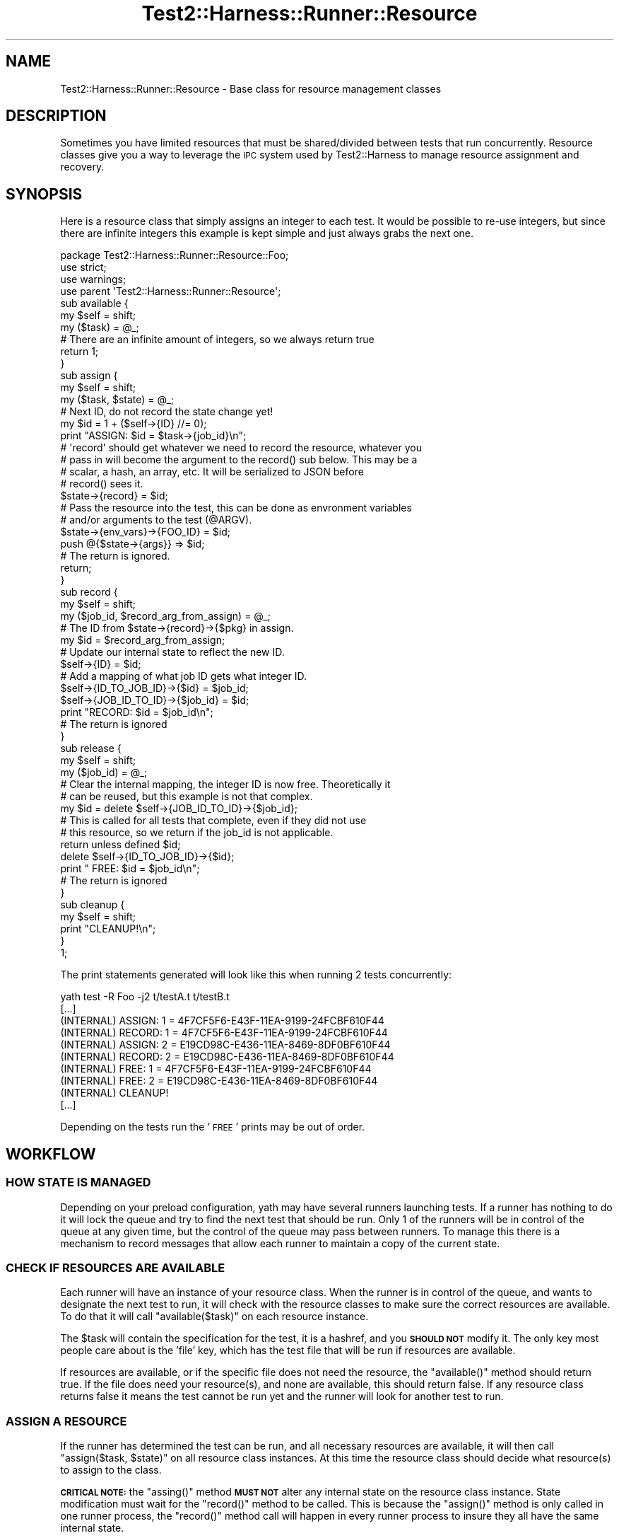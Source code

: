 .\" Automatically generated by Pod::Man 4.14 (Pod::Simple 3.41)
.\"
.\" Standard preamble:
.\" ========================================================================
.de Sp \" Vertical space (when we can't use .PP)
.if t .sp .5v
.if n .sp
..
.de Vb \" Begin verbatim text
.ft CW
.nf
.ne \\$1
..
.de Ve \" End verbatim text
.ft R
.fi
..
.\" Set up some character translations and predefined strings.  \*(-- will
.\" give an unbreakable dash, \*(PI will give pi, \*(L" will give a left
.\" double quote, and \*(R" will give a right double quote.  \*(C+ will
.\" give a nicer C++.  Capital omega is used to do unbreakable dashes and
.\" therefore won't be available.  \*(C` and \*(C' expand to `' in nroff,
.\" nothing in troff, for use with C<>.
.tr \(*W-
.ds C+ C\v'-.1v'\h'-1p'\s-2+\h'-1p'+\s0\v'.1v'\h'-1p'
.ie n \{\
.    ds -- \(*W-
.    ds PI pi
.    if (\n(.H=4u)&(1m=24u) .ds -- \(*W\h'-12u'\(*W\h'-12u'-\" diablo 10 pitch
.    if (\n(.H=4u)&(1m=20u) .ds -- \(*W\h'-12u'\(*W\h'-8u'-\"  diablo 12 pitch
.    ds L" ""
.    ds R" ""
.    ds C` ""
.    ds C' ""
'br\}
.el\{\
.    ds -- \|\(em\|
.    ds PI \(*p
.    ds L" ``
.    ds R" ''
.    ds C`
.    ds C'
'br\}
.\"
.\" Escape single quotes in literal strings from groff's Unicode transform.
.ie \n(.g .ds Aq \(aq
.el       .ds Aq '
.\"
.\" If the F register is >0, we'll generate index entries on stderr for
.\" titles (.TH), headers (.SH), subsections (.SS), items (.Ip), and index
.\" entries marked with X<> in POD.  Of course, you'll have to process the
.\" output yourself in some meaningful fashion.
.\"
.\" Avoid warning from groff about undefined register 'F'.
.de IX
..
.nr rF 0
.if \n(.g .if rF .nr rF 1
.if (\n(rF:(\n(.g==0)) \{\
.    if \nF \{\
.        de IX
.        tm Index:\\$1\t\\n%\t"\\$2"
..
.        if !\nF==2 \{\
.            nr % 0
.            nr F 2
.        \}
.    \}
.\}
.rr rF
.\" ========================================================================
.\"
.IX Title "Test2::Harness::Runner::Resource 3"
.TH Test2::Harness::Runner::Resource 3 "2020-11-03" "perl v5.32.0" "User Contributed Perl Documentation"
.\" For nroff, turn off justification.  Always turn off hyphenation; it makes
.\" way too many mistakes in technical documents.
.if n .ad l
.nh
.SH "NAME"
Test2::Harness::Runner::Resource \- Base class for resource management classes
.SH "DESCRIPTION"
.IX Header "DESCRIPTION"
Sometimes you have limited resources that must be shared/divided between tests
that run concurrently. Resource classes give you a way to leverage the \s-1IPC\s0
system used by Test2::Harness to manage resource assignment and recovery.
.SH "SYNOPSIS"
.IX Header "SYNOPSIS"
Here is a resource class that simply assigns an integer to each test. It would
be possible to re-use integers, but since there are infinite integers this
example is kept simple and just always grabs the next one.
.PP
.Vb 3
\&    package Test2::Harness::Runner::Resource::Foo;
\&    use strict;
\&    use warnings;
\&
\&    use parent \*(AqTest2::Harness::Runner::Resource\*(Aq;
\&
\&    sub available {
\&        my $self = shift;
\&        my ($task) = @_;
\&
\&        # There are an infinite amount of integers, so we always return true
\&        return 1;
\&    }
\&
\&    sub assign {
\&        my $self = shift;
\&        my ($task, $state) = @_;
\&
\&        # Next ID, do not record the state change yet!
\&        my $id = 1 + ($self\->{ID} //= 0);
\&
\&        print "ASSIGN: $id = $task\->{job_id}\en";
\&
\&        # \*(Aqrecord\*(Aq should get whatever we need to record the resource, whatever you
\&        # pass in will become the argument to the record() sub below. This may be a
\&        # scalar, a hash, an array, etc. It will be serialized to JSON before
\&        # record() sees it.
\&        $state\->{record} = $id;
\&
\&        # Pass the resource into the test, this can be done as envronment variables
\&        # and/or arguments to the test (@ARGV).
\&        $state\->{env_vars}\->{FOO_ID} = $id;
\&        push @{$state\->{args}} => $id;
\&
\&        # The return is ignored.
\&        return;
\&    }
\&
\&    sub record {
\&        my $self = shift;
\&        my ($job_id, $record_arg_from_assign) = @_;
\&
\&        # The ID from $state\->{record}\->{$pkg} in assign.
\&        my $id = $record_arg_from_assign;
\&
\&        # Update our internal state to reflect the new ID.
\&        $self\->{ID} = $id;
\&
\&        # Add a mapping of what job ID gets what integer ID.
\&        $self\->{ID_TO_JOB_ID}\->{$id}     = $job_id;
\&        $self\->{JOB_ID_TO_ID}\->{$job_id} = $id;
\&
\&        print "RECORD: $id = $job_id\en";
\&
\&        # The return is ignored
\&    }
\&
\&    sub release {
\&        my $self = shift;
\&        my ($job_id) = @_;
\&
\&        # Clear the internal mapping, the integer ID is now free. Theoretically it
\&        # can be reused, but this example is not that complex.
\&        my $id = delete $self\->{JOB_ID_TO_ID}\->{$job_id};
\&
\&        # This is called for all tests that complete, even if they did not use
\&        # this resource, so we return if the job_id is not applicable.
\&        return unless defined $id;
\&
\&        delete $self\->{ID_TO_JOB_ID}\->{$id};
\&
\&        print "  FREE: $id = $job_id\en";
\&
\&        # The return is ignored
\&    }
\&
\&    sub cleanup {
\&        my $self = shift;
\&
\&        print "CLEANUP!\en";
\&    }
\&
\&    1;
.Ve
.PP
The print statements generated will look like this when running 2 tests concurrently:
.PP
.Vb 10
\&    yath test \-R Foo \-j2 t/testA.t t/testB.t
\&    [...]
\&    (INTERNAL)     ASSIGN: 1 = 4F7CF5F6\-E43F\-11EA\-9199\-24FCBF610F44
\&    (INTERNAL)     RECORD: 1 = 4F7CF5F6\-E43F\-11EA\-9199\-24FCBF610F44
\&    (INTERNAL)     ASSIGN: 2 = E19CD98C\-E436\-11EA\-8469\-8DF0BF610F44
\&    (INTERNAL)     RECORD: 2 = E19CD98C\-E436\-11EA\-8469\-8DF0BF610F44
\&    (INTERNAL)       FREE: 1 = 4F7CF5F6\-E43F\-11EA\-9199\-24FCBF610F44
\&    (INTERNAL)       FREE: 2 = E19CD98C\-E436\-11EA\-8469\-8DF0BF610F44
\&    (INTERNAL)     CLEANUP!
\&    [...]
.Ve
.PP
Depending on the tests run the '\s-1FREE\s0' prints may be out of order.
.SH "WORKFLOW"
.IX Header "WORKFLOW"
.SS "\s-1HOW STATE IS MANAGED\s0"
.IX Subsection "HOW STATE IS MANAGED"
Depending on your preload configuration, yath may have several runners
launching tests. If a runner has nothing to do it will lock the queue and try
to find the next test that should be run. Only 1 of the runners will be in
control of the queue at any given time, but the control of the queue may pass
between runners. To manage this there is a mechanism to record messages that
allow each runner to maintain a copy of the current state.
.SS "\s-1CHECK IF RESOURCES ARE AVAILABLE\s0"
.IX Subsection "CHECK IF RESOURCES ARE AVAILABLE"
Each runner will have an instance of your resource class. When the runner is in
control of the queue, and wants to designate the next test to run, it will
check with the resource classes to make sure the correct resources are
available. To do that it will call \f(CW\*(C`available($task)\*(C'\fR on each resource
instance.
.PP
The \f(CW$task\fR will contain the specification for the test, it is a hashref, and
you \fB\s-1SHOULD NOT\s0\fR modify it. The only key most people care about is the 'file'
key, which has the test file that will be run if resources are available.
.PP
If resources are available, or if the specific file does not need the resource,
the \f(CW\*(C`available()\*(C'\fR method should return true. If the file does need your
resource(s), and none are available, this should return false. If any resource
class returns false it means the test cannot be run yet and the runner will
look for another test to run.
.SS "\s-1ASSIGN A RESOURCE\s0"
.IX Subsection "ASSIGN A RESOURCE"
If the runner has determined the test can be run, and all necessary resources
are available, it will then call \f(CW\*(C`assign($task, $state)\*(C'\fR on all resource class
instances. At this time the resource class should decide what resource(s) to
assign to the class.
.PP
\&\fB\s-1CRITICAL NOTE:\s0\fR the \f(CW\*(C`assing()\*(C'\fR method \fB\s-1MUST NOT\s0\fR alter any internal state
on the resource class instance. State modification must wait for the
\&\f(CW\*(C`record()\*(C'\fR method to be called. This is because the \f(CW\*(C`assign()\*(C'\fR method is only
called in one runner process, the \f(CW\*(C`record()\*(C'\fR method call will happen in every
runner process to insure they all have the same internal state.
.PP
The \fBassign()\fR sub should modify the \f(CW$state\fR hash, which has 3 keys:
.IP "env_vars => {}" 4
.IX Item "env_vars => {}"
Env vars to set for the test
.IP "args => []" 4
.IX Item "args => []"
Arguments to pass to the test
.IP "record => ..." 4
.IX Item "record => ..."
Data needed to record the state change for resource classes. Can be a scalar,
hashref, arrayref, etc. It will be serialized to \s-1JSON\s0 to be passed between
processes.
.SS "\s-1RECORD A RESOURCE\s0"
.IX Subsection "RECORD A RESOURCE"
Once a resource is assigned, a message will be sent to all runner processes
\&\fB\s-1INCLUDING THE ONE THAT DID THE ASSIGN\s0\fR that says it should call
\&\f(CW\*(C`record($job_id, $record_val)\*(C'\fR on your resource class instance. Your resource
class instance must use this to update the state so that once done \s-1ALL\s0
processes will have the proper internal state.
.PP
The \f(CW$record_val\fR is whatever you put into \f(CW\*(C`$state\->{record}\*(C'\fR in the
\&\f(CW\*(C`assign()\*(C'\fR method above.
.SS "\s-1QUEUE MANAGEMENT IS UNLOCKED\s0"
.IX Subsection "QUEUE MANAGEMENT IS UNLOCKED"
Once the above has been done, queue management will be unlocked. You can be
guarenteed that only one process will be run the \f(CW\*(C`available()\*(C'\fR, and
\&\f(CW\*(C`assign()\*(C'\fR sequence at a time, and that they will be called in order, though
\&\f(CW\*(C`assign()\*(C'\fR may not be called if another resource was not available. If
\&\f(CW\*(C`assign()\*(C'\fR is called, you can be guarenteed that all processes, including the
one that called \f(CW\*(C`assign()\*(C'\fR will have their \f(CW\*(C`record()\*(C'\fR called with the proper
argument \fB\s-1BEFORE\s0\fR they try to manage the queue (which is the only place
resources are checked or assigned).
.SS "\s-1RELEASE A RESOURCE\s0"
.IX Subsection "RELEASE A RESOURCE"
Whenever a process that is using a resource exits, the runner that waits on
that process will \fIeventually\fR send an \s-1IPC\s0 message announcing that the job_id
has completed. Every time a job_id completes the \f(CW\*(C`release($job_id)\*(C'\fR method
will be called on your resource class in all runner processes. This allows the
state to be updated to reflect the freed resource.
.PP
You can be guarenteed that any process that locks the queue to run a new
test will eventually see the message. The message may come in during a loop
that is checking for resources, in which case the state will not reflect the
resource being available, however in such cases the loop will end and be
called again later with the message having been receieved. There will be no
deadlock due to a queue manager waiting for the message.
.PP
There are no guarentees about what order resources will be released in.
.SH "METHODS"
.IX Header "METHODS"
.ie n .IP "$res = $class\->new(settings => $settings);" 4
.el .IP "\f(CW$res\fR = \f(CW$class\fR\->new(settings => \f(CW$settings\fR);" 4
.IX Item "$res = $class->new(settings => $settings);"
A default new method, returns a blessed hashref with the settings key set to
the Test2::Harness::Settings instance.
.ie n .IP "$bool = $res\->available(\e%task)" 4
.el .IP "\f(CW$bool\fR = \f(CW$res\fR\->available(\e%task)" 4
.IX Item "$bool = $res->available(%task)"
\&\fB\s-1DO NOT MODIFY ANY INTERNAL STATE IN THIS METHOD\s0\fR
.Sp
\&\fB\s-1DO NOT MODIFY THE TASK HASHREF\s0\fR
.Sp
Return true if the resource is available, or if the task does not require the
resource.
.Sp
Return false if the resource is not available, but is needed.
.Sp
The only key in \f(CW\*(C`\e%task\*(C'\fR hashref that most resources will care about is the
\&\f(CW\*(Aqfile\*(Aq\fR key, which contains the test file to be run.
.ie n .IP "$res\->assign(\e%task, \e%state)" 4
.el .IP "\f(CW$res\fR\->assign(\e%task, \e%state)" 4
.IX Item "$res->assign(%task, %state)"
\&\fB\s-1DO NOT MODIFY THE TASK HASHREF\s0\fR
.Sp
\&\fB\s-1DO NOT MODIFY ANY INTERNAL STATE IN THIS METHOD\s0\fR
.Sp
If the task does not need any resources you may simply return.
.Sp
If resources are needed you should deduce what resources to assign.
.Sp
You should put any data needed to update the internal state of your resource
instance in the \f(CW\*(C`$state\->{record}\*(C'\fR hash key. It \fB\s-1WILL\s0\fR be serialized to
\&\s-1JSON\s0 before being used as an argument to \f(CW\*(C`record()\*(C'\fR.
.Sp
.Vb 1
\&    $state\->{record} = $id;
.Ve
.Sp
If you do not set the 'record' key, or set it to undef, then the \f(CW\*(C`record()\*(C'\fR
method will not be called.
.Sp
If your tests need to know what resources to use, you may set environment
variables and/or command line arguments to pass into the test (\f(CW@ARGV\fR).
.Sp
.Vb 2
\&    $state\->{env_vars}\->{FOO_ID} = $id;
\&    push @{$state\->{args}} => $id;
.Ve
.Sp
The \f(CW\*(C`\e%state\*(C'\fR hashref is used only by your instance, you are free to fully
replace the 'env_vars' and 'args' keys. They will eventually be merged into a
master state along with those of other resources, but this ref is exclusive to
you in this method.
.ie n .IP "$inst\->record($job_id, $record_arg_from_assign)" 4
.el .IP "\f(CW$inst\fR\->record($job_id, \f(CW$record_arg_from_assign\fR)" 4
.IX Item "$inst->record($job_id, $record_arg_from_assign)"
\&\fB\s-1NOTE: THIS MAY BE CALLED IN MUTLIPLE PROCESSES CONCURRENTLY\s0\fR.
.Sp
This will be called in all processes so that your instance can update any
internal state.
.Sp
The \f(CW$job_id\fR variable contains the id for the job to which the resource was
assigned. You should use this to record any internal state. The \f(CW$job_id\fR will be
passed to \f(CW\*(C`release()\*(C'\fR when the job completes and no longer needs the resource.
.Sp
This is intended only for modifying internal state, you should not do anything
in this sub that will explode if it is also done in another process at the same
time with the same arguments. For example creating a database should not be
done here, multiple processes will fight to do the create. The creation, if
necessary should be done in \f(CW\*(C`assign()\*(C'\fR which will be called in only one
process.
.ie n .IP "$inst\->release($job_id)" 4
.el .IP "\f(CW$inst\fR\->release($job_id)" 4
.IX Item "$inst->release($job_id)"
\&\fB\s-1NOTE: THIS MAY BE CALLED IN MUTLIPLE PROCESSES CONCURRENTLY\s0\fR.
.Sp
This will be called for every test job that completes, even if it did not use
this resource. If the job_id did not use the resource you may simply return,
otherwise update the internal state to reflect that the resource is no longer
in use.
.Sp
This is intended only for modifying internal state, you should not do anything
in this sub that will explode if it is also done in another process at the same
time with the same arguments. For example deleting a database should not be
done here, multiple processes will fight to do the delete. \f(CW\*(C`assign()\*(C'\fR is the
only method that will be run in a single process, so if a database needs to be
cleaned before it can be used you should clean it there. Any final cleanup
should be done in \f(CW\*(C`cleanup()\*(C'\fR which will only be called by one process at the
very end.
.ie n .IP "$inst\->\fBcleanup()\fR" 4
.el .IP "\f(CW$inst\fR\->\fBcleanup()\fR" 4
.IX Item "$inst->cleanup()"
This will be called once by the parent runner process just before it exits.
This is your chance to do any final cleanup tasks such as deleting databases
that are no longer going to be used by tests as no more will be run.
.SH "SOURCE"
.IX Header "SOURCE"
The source code repository for Test2\-Harness can be found at
\&\fIhttp://github.com/Test\-More/Test2\-Harness/\fR.
.SH "MAINTAINERS"
.IX Header "MAINTAINERS"
.IP "Chad Granum <exodist@cpan.org>" 4
.IX Item "Chad Granum <exodist@cpan.org>"
.SH "AUTHORS"
.IX Header "AUTHORS"
.PD 0
.IP "Chad Granum <exodist@cpan.org>" 4
.IX Item "Chad Granum <exodist@cpan.org>"
.PD
.SH "COPYRIGHT"
.IX Header "COPYRIGHT"
Copyright 2020 Chad Granum <exodist7@gmail.com>.
.PP
This program is free software; you can redistribute it and/or
modify it under the same terms as Perl itself.
.PP
See \fIhttp://dev.perl.org/licenses/\fR
